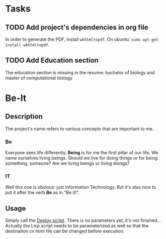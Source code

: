 * Tasks

** TODO Add project's dependencies in org file

   In order to generate the PDF, install =wkhtmltopdf=.
   On ubuntu: =sudo apt-get install wkhtmltopdf=.

** TODO Add Education section

   The education section  is missing in the resume: bachelor  of biology and master
   of computational biology


* Be-It 

** Description
  
The project's name refers to various concepts that are important to me.

*** Be

    Everyone sees life differently. **Being** is for me the first pillar of our
    life. We name ourselves living beings. Should we live for doing things or for
    being something, someone? Are we living beings or living doings?
    
*** IT

    Well this one is obvious: just Information Technology. But it's also nice to put
    it after the verb **Be** as in "Be it!".

** Usage
   
   Simply call the [[file:deploy.sh][Deploy script]].
   There is no parameters yet, it's not finished... Actually the Lisp script needs
   to be parameterized as well so that the destination cv html file can be changed
   before execution.
